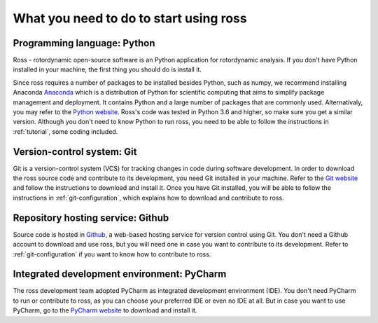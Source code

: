 What you need to do to start using ross 
=======================================

.. _introduction:

Programming language: Python
----------------------------

Ross - rotordynamic open-source software is an Python application for rotordynamic
analysis. If you don't have Python installed in your machine, the first thing you should do is install it.

Since ross requires a number of packages to be installed besides
Python, such as numpy, we recommend installing Anaconda 
`Anaconda <https://www.anaconda.com/distribution/>`_ which is a distribution of Python for scientific computing
that aims to simplify package management and deployment. It contains Python and a large number
of packages that are commonly used.
Alternativaly, you may refer to the `Python website
<http://www.python.org/>`_.
Ross's code was tested in Python 3.6 and higher, so make sure you
get a similar version.
Although you don't need to know Python to run ross,
you need to be able to follow the instructions in :ref:`tutorial`, some coding included.

Version-control system: Git
---------------------------

Git is a version-control system (VCS) for tracking changes in code during software development.
In order to download the ross source code and contribute to its development,
you need Git installed in your machine. Refer to the `Git website
<https://git-scm.com/>`_ and follow the instructions to download and install it.
Once you have Git installed, you will be able to follow the instructions in :ref:`git-configuration`,
which explains how to download and contribute to ross.

Repository hosting service: Github
----------------------------------

Source code is hosted in `Github
<https://github.com/>`_, a web-based hosting service for version control using Git.
You don't need a Github account to download and use ross, but you will need one in case you
want to contribute to its development. Refer to :ref:`git-configuration` if you want to
know how to contribute to ross.

Integrated development environment: PyCharm
-------------------------------------------

The ross development team adopted PyCharm as integrated development environment (IDE).
You don't need PyCharm to run or contribute to ross, as you can choose your preferred IDE or
even no IDE at all. But in case you want to use PyCharm, go to the `PyCharm website
<https://www.jetbrains.com/pycharm/>`_ to download and install it.
